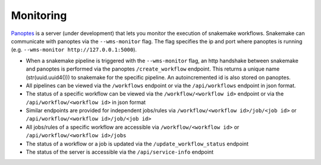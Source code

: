 .. _monitoring:

========================
Monitoring
========================

`Panoptes <https://github.com/panoptes-organization/panoptes>`_ is a server (under development) that lets you monitor the execution of snakemake workflows.
Snakemake can communicate with panoptes via the ``--wms-monitor`` flag. The flag specifies the ip and port where panoptes is running (e.g. ``--wms-monitor http://127.0.0.1:5000``).

- When a snakemake pipeline is triggered with the ``--wms-monitor`` flag, an http handshake between snakemake and panoptes is performed via the panoptes ``/create_workflow`` endpoint. This returns a unique name (str(uuid.uuid4())) to snakemake for the specific pipeline. An autoincremented id is also stored on panoptes.
- All pipelines can be viewed via the ``/workflows`` endpoint or via the ``/api/workflows`` endpoint in json format.
- The status of a specific workflow can be viewed via the ``/workflow/<workflow id>`` endpoint or via the ``/api/workflow/<workflow id>`` in json format
- Similar endpoints are provided for independent jobs/rules via ``/workflow/<workflow id>/job/<job id>`` or ``/api/workflow/<workflow id>/job/<job id>``
- All jobs/rules of a specific workflow are accessible via ``/workflow/<workflow id>`` or ``/api/workflow/<workflow id>/jobs``
- The status of a workflow or a job is updated via the ``/update_workflow_status`` endpoint
- The status of the server is accessible via the ``/api/service-info`` endpoint